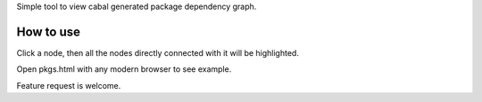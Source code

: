 Simple tool to view cabal generated package dependency graph.

How to use
===========

Click a node, then all the nodes directly connected with it will be highlighted.

Open pkgs.html with any modern browser to see example.

Feature request is welcome.
